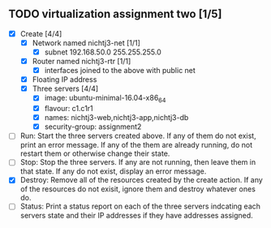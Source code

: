 ** TODO virtualization assignment two [1/5]
- [X] Create [4/4]
      - [X] Network named nichtj3-net [1/1]
            - [X] subnet 192.168.50.0 255.255.255.0
      - [X] Router named nichtj3-rtr [1/1]
            - [X] interfaces joined to the above with public net
      - [X] Floating IP address
      - [X] Three servers [4/4]
            - [X] image: ubuntu-minimal-16.04-x86_64
            - [X] flavour: c1.c1r1
            - [X] names: nichtj3-web,nichtj3-app,nichtj3-db
            - [X] security-group: assignment2
- [ ] Run: Start the three servers created above. If any of them do not
  exist, print an error message. If any of the them are already
  running, do not restart them or otherwise change their state.
- [ ] Stop: Stop the three servers. If any are not running, then leave
  them in that state. If any do not exist, display an error message.
- [X] Destroy: Remove all of the resources created by the create
  action. If any of the resources do not exisit, ignore them and
  destroy whatever ones do.
- [ ] Status: Print a status report on each of the three servers
  indcating each servers state and their IP addresses if they have
  addresses assigned.
